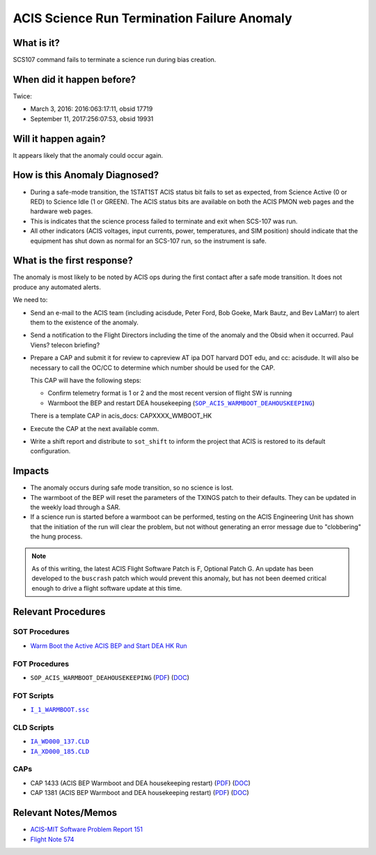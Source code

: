 .. _stuck_status_bit:

ACIS Science Run Termination Failure Anomaly
============================================

What is it?
-----------

SCS107 command fails to terminate a science run during bias creation.

When did it happen before?
--------------------------

Twice:

* March 3, 2016: 2016:063:17:11, obsid 17719
* September 11, 2017:256:07:53, obsid 19931

Will it happen again?
---------------------

It appears likely that the anomaly could occur again.

How is this Anomaly Diagnosed?
------------------------------

* During a safe-mode transition, the 1STAT1ST ACIS status bit fails to set as 
  expected, from Science Active (0 or RED) to Science Idle (1 or GREEN). The 
  ACIS status bits are available on both the ACIS PMON web pages and the 
  hardware web pages.

* This is indicates that the science process failed to terminate and exit when 
  SCS-107 was run.

* All other indicators (ACIS voltages, input currents, power, temperatures, and
  SIM position) should indicate that the equipment has shut down as normal for 
  an SCS-107 run, so the instrument is safe.

What is the first response?
---------------------------

The anomaly is most likely to be noted by ACIS ops during the first contact 
after a safe mode transition.  It does not produce any automated alerts.

We need to:
 
* Send an e-mail to the ACIS team (including acisdude, Peter Ford, Bob Goeke,
  Mark Bautz, and Bev LaMarr) to alert them to the existence of the anomaly.
* Send a notification to the Flight Directors including the time of the anomaly
  and the Obsid when it occurred.  Paul Viens?  telecon briefing?
* Prepare a CAP and submit it for review to capreview AT ipa DOT harvard DOT edu,
  and cc: acisdude. It will also be necessary to call the OC/CC to determine 
  which number should be used for the CAP.

  This CAP will have the following steps:

  - Confirm telemetry format is 1 or 2 and the most recent version of flight SW 
    is running
  - Warmboot the BEP and restart DEA housekeeping (|wmboot_hk|_)

  There is a template CAP in acis_docs: CAPXXXX_WMBOOT_HK

* Execute the CAP at the next available comm.
* Write a shift report and distribute to ``sot_shift`` to inform the project 
  that ACIS is restored to its default configuration.

Impacts
-------

* The anomaly occurs during safe mode transition, so no science is lost.
* The warmboot of the BEP will reset the parameters of the TXINGS patch to their
  defaults.  They can be updated in the weekly load through a SAR.
* If a science run is started before a warmboot can be performed, testing on the 
  ACIS Engineering Unit has shown that the initiation of the run will clear the 
  problem, but not without generating an error message due to "clobbering" the 
  hung process.

.. note::

    As of this writing, the latest ACIS Flight Software Patch is F, Optional 
    Patch G. An update has been developed to the ``buscrash`` patch which would
    prevent this anomaly, but has not been deemed critical enough to drive a 
    flight software update at this time.

Relevant Procedures
-------------------

.. |wmboot_hk| replace:: ``SOP_ACIS_WARMBOOT_DEAHOUSKEEPING``
.. _wmboot_hk: https://occweb.cfa.harvard.edu/occweb/FOT/configuration/procedures/SOP/SOP_ACIS_WARMBOOT_DEAHOUSEKEEPING.pdf

.. |wmboot_hk_pdf| replace:: PDF
.. _wmboot_hk_pdf: https://occweb.cfa.harvard.edu/occweb/FOT/configuration/procedures/SOP/SOP_ACIS_WARMBOOT_DEAHOUSEKEEPING.pdf

.. |wmboot_hk_doc| replace:: DOC
.. _wmboot_hk_doc: https://occweb.cfa.harvard.edu/occweb/FOT/configuration/procedures/SOP/SOP_ACIS_WARMBOOT_DEAHOUSEKEEPING.doc

.. |wmboot_hk_ssc| replace:: ``I_1_WARMBOOT.ssc``
.. _wmboot_hk_ssc: https://occweb.cfa.harvard.edu/occweb/FOT/configuration/products/ssc/I_1_WARMBOOT.ssc

.. |deahk_load_cld| replace:: ``IA_WD000_137.CLD``
.. _deahk_load_cld: https://occweb.cfa.harvard.edu/occweb/FOT/configuration/archive/cld/1A_WD000_137.CLD

.. |deahk_start_cld| replace:: ``IA_XD000_185.CLD``
.. _deahk_start_cld: https://occweb.cfa.harvard.edu/occweb/FOT/configuration/archive/cld/1A_XD000_185.CLD

SOT Procedures
++++++++++++++

* `Warm Boot the Active ACIS BEP and Start DEA HK Run <http://cxc.cfa.harvard.edu/acis/cmd_seq/warmboot_hkp.pdf>`_

FOT Procedures
++++++++++++++

* ``SOP_ACIS_WARMBOOT_DEAHOUSEKEEPING`` (|wmboot_hk_pdf|_) (|wmboot_hk_doc|_)

FOT Scripts
+++++++++++

* |wmboot_hk_ssc|_

CLD Scripts
+++++++++++

* |deahk_load_cld|_
* |deahk_start_cld|_

CAPs
++++

.. |cap1381_pdf| replace:: PDF
.. _cap1381_pdf: https://occweb.cfa.harvard.edu/occweb/FOT/configuration/CAPs/1301_1400/CAP_1381_wmboot_deahk/CAP_1381_wmboot_deahk.pdf

.. |cap1381_doc| replace:: DOC
.. _cap1381_doc: https://occweb.cfa.harvard.edu/occweb/FOT/configuration/CAPs/1301_1400/CAP_1381_wmboot_deahk/CAP_1381_wmboot_deahk.doc

.. |cap1433_pdf| replace:: PDF
.. _cap1433_pdf: https://occweb.cfa.harvard.edu/occweb/FOT/configuration/CAPs/1401-1500/CAP_1433__wmboot_deahk/CAP1433__wmboot_deahk.pdf

.. |cap1433_doc| replace:: DOC
.. _cap1433_doc: https://occweb.cfa.harvard.edu/occweb/FOT/configuration/CAPs/1401-1500/CAP_1433__wmboot_deahk/CAP1433__wmboot_deahk.doc

* CAP 1433 (ACIS BEP Warmboot and DEA housekeeping restart) (|cap1433_pdf|_) (|cap1433_doc|_)
* CAP 1381 (ACIS BEP Warmboot and DEA housekeeping restart) (|cap1381_pdf|_) (|cap1381_doc|_)

Relevant Notes/Memos
--------------------

* `ACIS-MIT Software Problem Report 151 <http://acis.mit.edu/axaf/spr/prob0151.html>`_
* `Flight Note 574 <https://occweb.cfa.harvard.edu/occweb/FOT/configuration/flightnotes/controlled/Flight_Note574_Sci_Run_Termination_Failure_Closeout.pdf>`_
